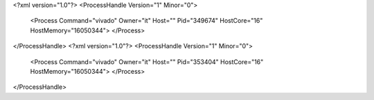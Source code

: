 <?xml version="1.0"?>
<ProcessHandle Version="1" Minor="0">
    <Process Command="vivado" Owner="it" Host="" Pid="349674" HostCore="16" HostMemory="16050344">
    </Process>
</ProcessHandle>
<?xml version="1.0"?>
<ProcessHandle Version="1" Minor="0">
    <Process Command="vivado" Owner="it" Host="" Pid="353404" HostCore="16" HostMemory="16050344">
    </Process>
</ProcessHandle>
